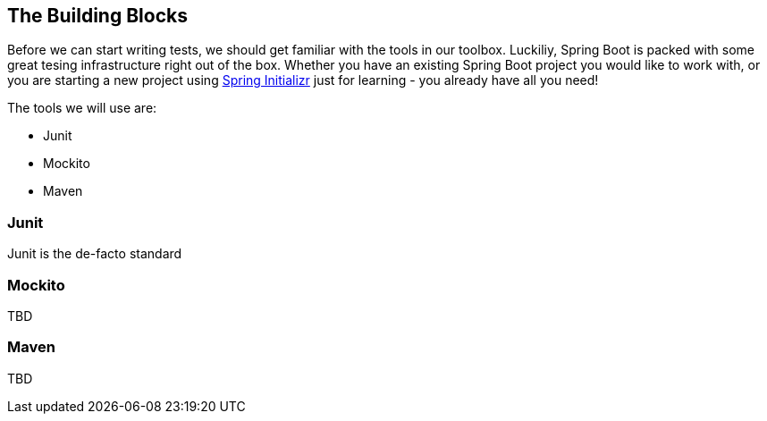 == The Building Blocks

Before we can start writing tests, we should get familiar with the tools in our toolbox. Luckiliy, Spring Boot is packed with some great tesing infrastructure right out of the box. Whether you have an existing Spring Boot project you would like to work with, or you are starting a new project using link:https://start.spring.io/[Spring Initializr] just for learning - you already have all you need!

The tools we will use are:

* Junit
* Mockito
* Maven

=== Junit
Junit is the de-facto standard

=== Mockito
TBD

=== Maven
TBD
